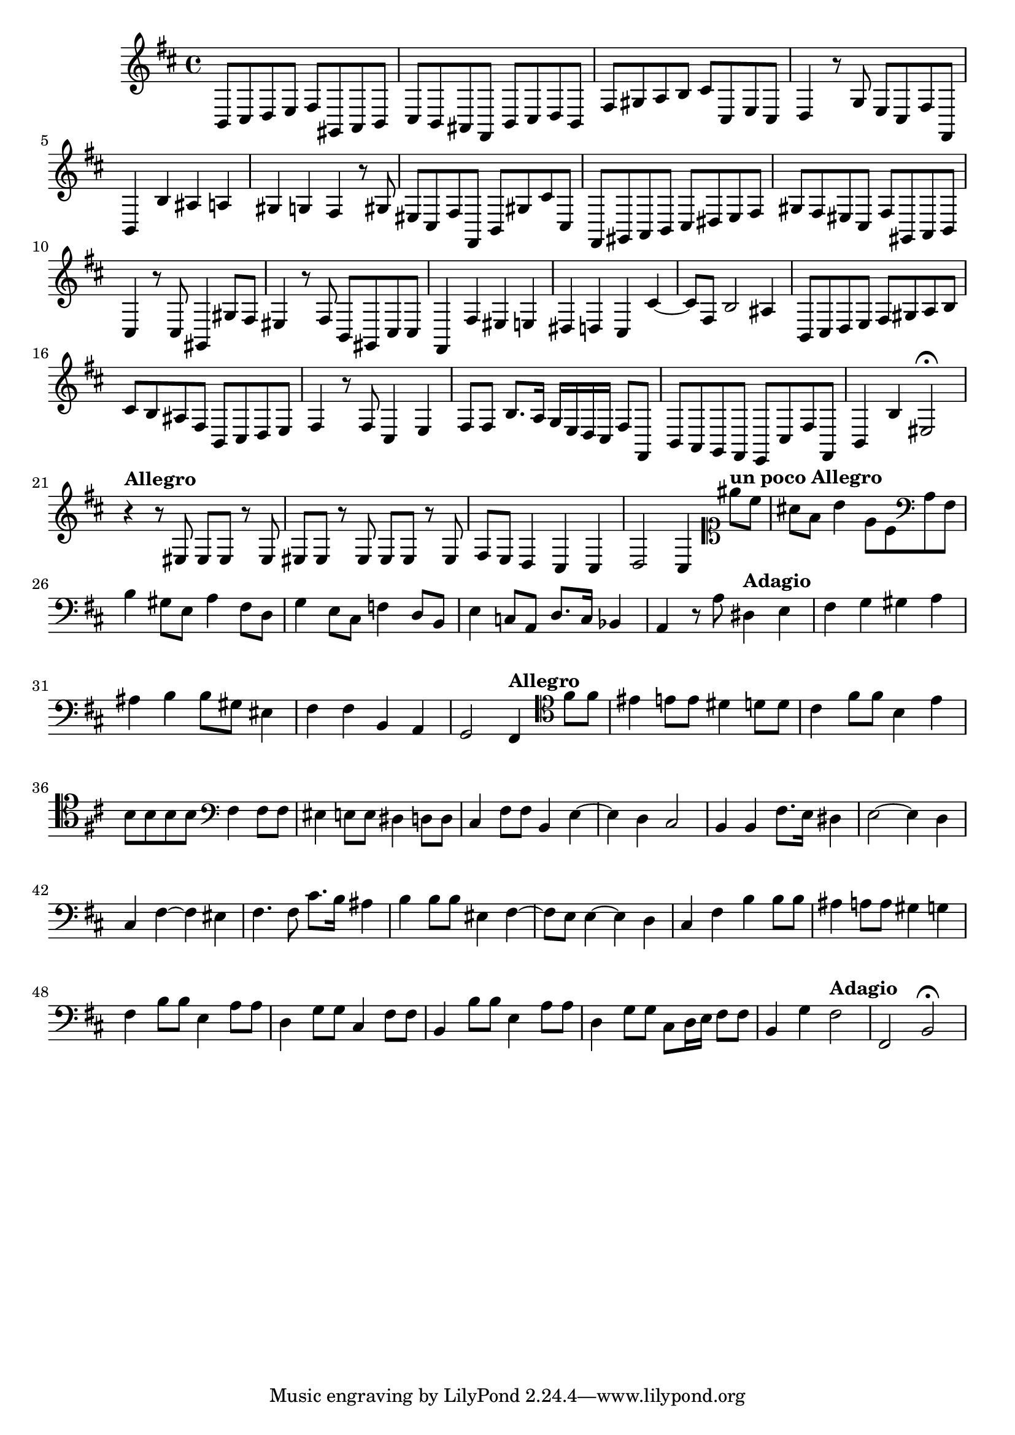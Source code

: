 \relative c {
  \key b \minor
  \time 4/4
  
  b8 cis d e fis gis, a b
  cis b ais fis b cis d b
  fis' gis a b cis cis, e cis
  d4 r8 g e cis fis fis,
  b4 b' ais a
  gis g fis r8 gis
  eis cis fis fis, b gis' cis cis,
  fis, gis a b cis dis e fis
  gis fis eis cis fis gis, a b
  cis4 r8 cis gis4 gis'8 fis
  eis4 r8 fis b, gis cis cis
  fis,4 fis' eis e 
  dis d cis cis' ~
  cis8 fis, b2 ais4
  b,8 cis d e fis gis a b
  cis b ais fis b, cis d e
  fis4 r8 fis cis4 e
  fis8 fis b8. a16 g e d cis fis8 fis,
  b a g fis e cis' fis fis,
  b4 b' eis,2\fermata
  
  \tempo "Allegro"
  r4 r8 eis eis eis r eis 
  eis eis r eis eis eis r eis
  fis e d4 cis cis
  d2 cis4
  
  \tempo "un poco Allegro"
          \clef soprano eis''8 cis 
  ais fis b4 e,8 cis \clef bass a fis
  b4 gis8 e a4 fis8 d
  g4 e8 cis f4 d8 b
  e4 c8 a d8. c16 bes4
  a r8 a' 
          
  \tempo "Adagio"
          dis,4 e
  fis g gis a
  ais b b8 gis eis4
  fis fis b, a
  g2 
  
  \tempo "Allegro"
     fis4 \clef tenor fis''8 fis
  eis4 e8 e dis4 d8 d
  cis4 fis8 fis b,4 e4
  b8 b b b \clef bass fis4 fis8 fis
  eis4 e8 e dis4 d8 d
  cis4 fis8 fis b,4 e ~
  e d cis2
  b4 b fis'8. e16 dis4
  e2 ~ e4 d
  cis fis ~ fis eis
  fis4. fis8 cis'8. b16 ais4
  b b8 b eis,4 fis ~
  fis8 e e4 ~ e d
  cis fis b b8 b
  ais4 a8 a gis4 g
  fis b8 b e,4 a8 a
  d,4 g8 g cis,4 fis8 fis
  b,4 b'8 b e,4 a8 a
  d,4 g8 g cis, d16 e fis8 fis
  b,4 g' \tempo "Adagio" fis2
  fis, b\fermata 
}